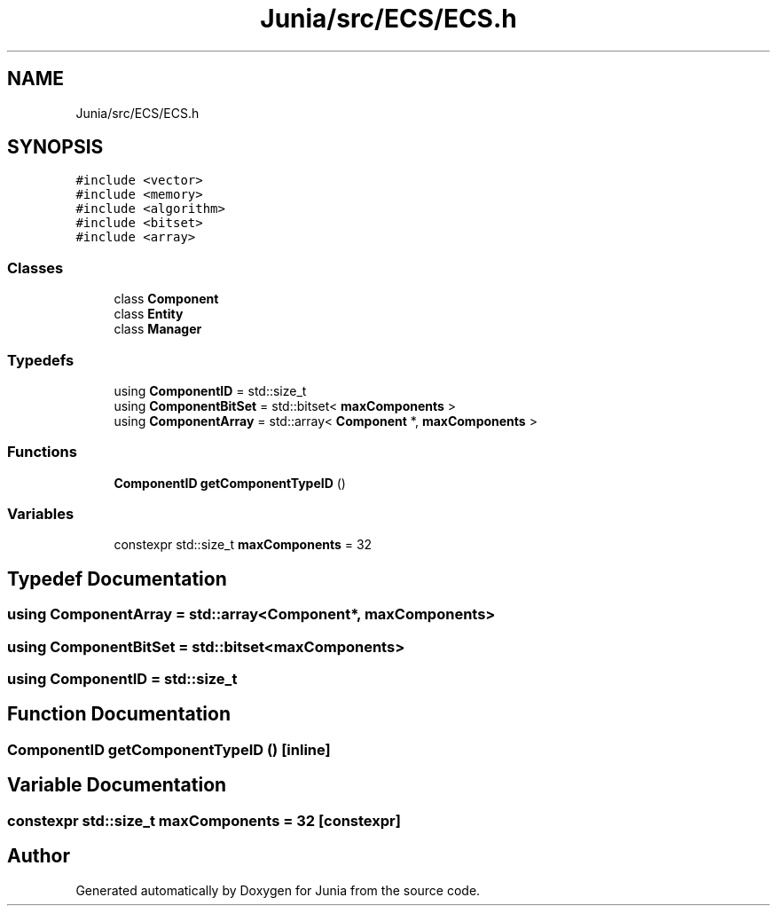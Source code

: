 .TH "Junia/src/ECS/ECS.h" 3 "Sat Nov 13 2021" "Version 0.0.1-preRelease" "Junia" \" -*- nroff -*-
.ad l
.nh
.SH NAME
Junia/src/ECS/ECS.h
.SH SYNOPSIS
.br
.PP
\fC#include <vector>\fP
.br
\fC#include <memory>\fP
.br
\fC#include <algorithm>\fP
.br
\fC#include <bitset>\fP
.br
\fC#include <array>\fP
.br

.SS "Classes"

.in +1c
.ti -1c
.RI "class \fBComponent\fP"
.br
.ti -1c
.RI "class \fBEntity\fP"
.br
.ti -1c
.RI "class \fBManager\fP"
.br
.in -1c
.SS "Typedefs"

.in +1c
.ti -1c
.RI "using \fBComponentID\fP = std::size_t"
.br
.ti -1c
.RI "using \fBComponentBitSet\fP = std::bitset< \fBmaxComponents\fP >"
.br
.ti -1c
.RI "using \fBComponentArray\fP = std::array< \fBComponent\fP *, \fBmaxComponents\fP >"
.br
.in -1c
.SS "Functions"

.in +1c
.ti -1c
.RI "\fBComponentID\fP \fBgetComponentTypeID\fP ()"
.br
.in -1c
.SS "Variables"

.in +1c
.ti -1c
.RI "constexpr std::size_t \fBmaxComponents\fP = 32"
.br
.in -1c
.SH "Typedef Documentation"
.PP 
.SS "using \fBComponentArray\fP =  std::array<\fBComponent\fP*, \fBmaxComponents\fP>"

.SS "using \fBComponentBitSet\fP =  std::bitset<\fBmaxComponents\fP>"

.SS "using \fBComponentID\fP =  std::size_t"

.SH "Function Documentation"
.PP 
.SS "\fBComponentID\fP getComponentTypeID ()\fC [inline]\fP"

.SH "Variable Documentation"
.PP 
.SS "constexpr std::size_t maxComponents = 32\fC [constexpr]\fP"

.SH "Author"
.PP 
Generated automatically by Doxygen for Junia from the source code\&.
